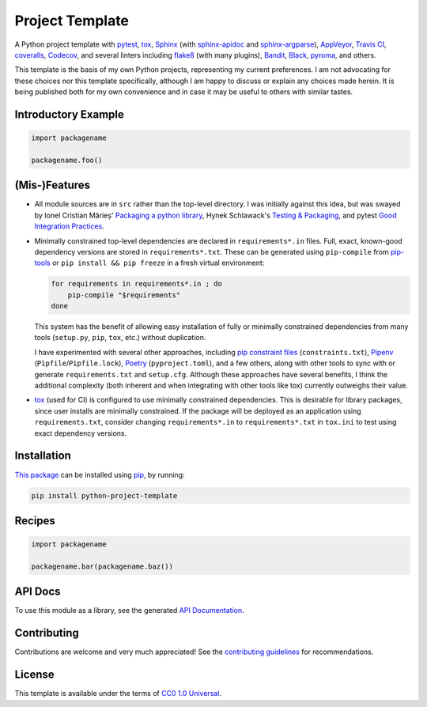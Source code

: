 ================
Project Template
================

.. image:: https://img.shields.io/travis/kevinoid/python-project-template/master.svg?style=flat&label=build+on+linux
   :alt: Build Status: Linux
   :target: https://travis-ci.org/kevinoid/python-project-template
.. image:: https://img.shields.io/appveyor/ci/kevinoid/python-project-template/master.svg?style=flat&label=build+on+windows
   :alt: Build Status: Windows
   :target: https://ci.appveyor.com/project/kevinoid/python-project-template
.. image:: https://img.shields.io/codecov/c/github/kevinoid/python-project-template.svg?style=flat
   :alt: Coverage
   :target: https://codecov.io/github/kevinoid/python-project-template?branch=master
.. image:: https://img.shields.io/david/kevinoid/python-project-template.svg?style=flat
   :alt: Dependency Status
   :target: https://david-dm.org/kevinoid/python-project-template
.. image:: https://img.shields.io/pypi/pyversions/python-project-template.svg?style=flat
   :alt: Python Versions
   :target: https://pypi.org/project/python-project-template/
.. image:: https://img.shields.io/pypi/v/python-project-template.svg?style=flat
   :alt: Version on PyPI
   :target: https://pypi.org/project/python-project-template/

A Python project template with pytest_, tox_, Sphinx_ (with sphinx-apidoc_ and
sphinx-argparse_), AppVeyor_, `Travis CI`_, coveralls_, Codecov_, and several
linters including flake8_ (with many plugins), Bandit_, Black_, pyroma_, and
others.

This template is the basis of my own Python projects, representing my current
preferences.  I am not advocating for these choices nor this template
specifically, although I am happy to discuss or explain any choices made
herein.  It is being published both for my own convenience and in case it may
be useful to others with similar tastes.


Introductory Example
====================

.. code:: python

   import packagename

   packagename.foo()


(Mis-)Features
==============

* All module sources are in ``src`` rather than the top-level directory.
  I was initially against this idea, but was swayed by Ionel Cristian Mărieș'
  `Packaging a python library`_, Hynek Schlawack's `Testing & Packaging`_, and
  pytest `Good Integration Practices`_.
* Minimally constrained top-level dependencies are declared in
  ``requirements*.in`` files.  Full, exact, known-good dependency versions
  are stored in ``requirements*.txt``.  These can be generated using
  ``pip-compile`` from pip-tools_ or ``pip install && pip freeze`` in a fresh
  virtual environment:

  .. code:: sh

      for requirements in requirements*.in ; do
          pip-compile "$requirements"
      done

  This system has the benefit of allowing easy installation of fully or
  minimally constrained dependencies from many tools (``setup.py``, ``pip``,
  ``tox``, etc.) without duplication.

  I have experimented with several other approaches, including `pip constraint
  files`_ (``constraints.txt``), Pipenv_ (``Pipfile``/``Pipfile.lock``),
  Poetry_ (``pyproject.toml``), and a few others, along with other tools to
  sync with or generate ``requirements.txt`` and ``setup.cfg``.  Although these
  approaches have several benefits, I think the additional complexity (both
  inherent and when integrating with other tools like tox) currently outweighs
  their value.
* `tox`_ (used for CI) is configured to use minimally constrained dependencies.
  This is desirable for library packages, since user installs are minimally
  constrained.  If the package will be deployed as an application using
  ``requirements.txt``, consider changing ``requirements*.in`` to
  ``requirements*.txt`` in ``tox.ini`` to test using exact dependency versions.


Installation
============

`This package`_ can be installed using pip_, by running:

.. code:: sh

   pip install python-project-template


Recipes
=======

.. code:: python

   import packagename

   packagename.bar(packagename.baz())

.. === End of Sphinx index content ===

API Docs
========

To use this module as a library, see the generated `API Documentation`_.


Contributing
============

Contributions are welcome and very much appreciated!  See the `contributing
guidelines`_ for recommendations.


License
=======

This template is available under the terms of `CC0 1.0 Universal`_.

.. === Begin reference names ===

.. _API documentation: https://kevinoid.github.io/python-project-template/api
.. _AppVeyor: https://appveyor.com/
.. _Bandit: https://github.com/PyCQA/bandit
.. _Black: https://github.com/ambv/black
.. _CC0 1.0 Universal: https://creativecommons.org/publicdomain/zero/1.0/
.. _Codecov: https://codecov.io/
.. _Good Integration Practices: https://docs.pytest.org/en/latest/goodpractices.html#tests-outside-application-code
.. _Packaging a python library: https://blog.ionelmc.ro/2014/05/25/python-packaging/#the-structure
.. _Pipenv: https://pipenv.readthedocs.io/
.. _Poetry: https://poetry.eustace.io/
.. _Sphinx: https://www.sphinx-doc.org/
.. _Testing & Packaging: https://hynek.me/articles/testing-packaging/
.. _Travis CI: https://travis-ci.org/
.. _contributing guidelines: CONTRIBUTING.rst
.. _coveralls: https://coveralls.io/
.. _flake8: https://flake8.readthedocs.io/
.. _pip constraint files: https://pip.pypa.io/en/stable/user_guide/#constraints-files
.. _pip-tools: https://github.com/jazzband/pip-tools
.. _pip: https://pip.pypa.io/
.. _pyroma: https://github.com/regebro/pyroma
.. _pytest: https://pytest.org/
.. _sphinx-apidoc: https://www.sphinx-doc.org/en/master/man/sphinx-apidoc.html
.. _sphinx-argparse: https://sphinx-argparse.readthedocs.io
.. _this package: https://pypi.org/project/python-project-template/
.. _tox: https://tox.readthedocs.io
